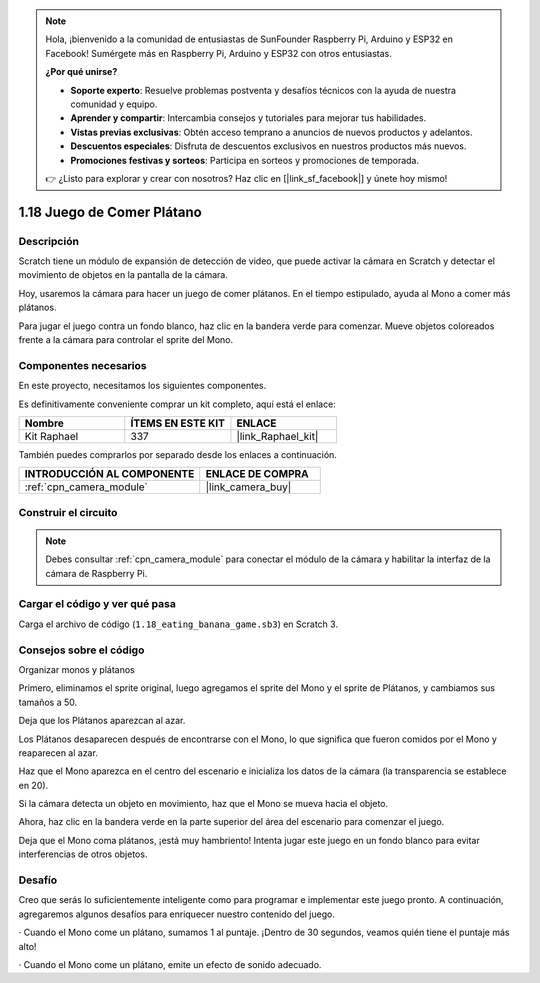 .. note::

    Hola, ¡bienvenido a la comunidad de entusiastas de SunFounder Raspberry Pi, Arduino y ESP32 en Facebook! Sumérgete más en Raspberry Pi, Arduino y ESP32 con otros entusiastas.

    **¿Por qué unirse?**

    - **Soporte experto**: Resuelve problemas postventa y desafíos técnicos con la ayuda de nuestra comunidad y equipo.
    - **Aprender y compartir**: Intercambia consejos y tutoriales para mejorar tus habilidades.
    - **Vistas previas exclusivas**: Obtén acceso temprano a anuncios de nuevos productos y adelantos.
    - **Descuentos especiales**: Disfruta de descuentos exclusivos en nuestros productos más nuevos.
    - **Promociones festivas y sorteos**: Participa en sorteos y promociones de temporada.

    👉 ¿Listo para explorar y crear con nosotros? Haz clic en [|link_sf_facebook|] y únete hoy mismo!

.. _1.18_scratch_pi5:

1.18 Juego de Comer Plátano
==================================

Descripción
------------------

Scratch tiene un módulo de expansión de detección de video, que puede activar la cámara en Scratch y detectar el movimiento de objetos en la pantalla de la cámara.

Hoy, usaremos la cámara para hacer un juego de comer plátanos. En el tiempo estipulado, ayuda al Mono a comer más plátanos.

Para jugar el juego contra un fondo blanco, haz clic en la bandera verde para comenzar. Mueve objetos coloreados frente a la cámara para controlar el sprite del Mono.

.. image:: img/1.18_header.png

Componentes necesarios
---------------------------------

En este proyecto, necesitamos los siguientes componentes.

.. image:: img/1.18_photo1.png

Es definitivamente conveniente comprar un kit completo, aquí está el enlace:

.. list-table::
    :widths: 20 20 20
    :header-rows: 1

    *   - Nombre
        - ÍTEMS EN ESTE KIT
        - ENLACE
    *   - Kit Raphael
        - 337
        - |link_Raphael_kit|

También puedes comprarlos por separado desde los enlaces a continuación.

.. list-table::
    :widths: 30 20
    :header-rows: 1

    *   - INTRODUCCIÓN AL COMPONENTE
        - ENLACE DE COMPRA

    *   - :ref:`cpn_camera_module`
        - |link_camera_buy|

Construir el circuito
-----------------------------

.. image:: img/1.10_camera.png

.. note::

    Debes consultar :ref:`cpn_camera_module` para conectar el módulo de la cámara y habilitar la interfaz de la cámara de Raspberry Pi.

Cargar el código y ver qué pasa
--------------------------------------------

Carga el archivo de código (``1.18_eating_banana_game.sb3``) en Scratch 3.

Consejos sobre el código
---------------------------------

Organizar monos y plátanos

Primero, eliminamos el sprite original, luego agregamos el sprite del Mono y el sprite de Plátanos, y cambiamos sus tamaños a 50.

Deja que los Plátanos aparezcan al azar.

.. image:: img/1.18_code1.png

Los Plátanos desaparecen después de encontrarse con el Mono, lo que significa que fueron comidos por el Mono y reaparecen al azar.

.. image:: img/1.18_code2.png

Haz que el Mono aparezca en el centro del escenario e inicializa los datos de la cámara (la transparencia se establece en 20).

.. image:: img/1.18_code3.png

Si la cámara detecta un objeto en movimiento, haz que el Mono se mueva hacia el objeto.

.. image:: img/1.18_code4.png

Ahora, haz clic en la bandera verde en la parte superior del área del escenario para comenzar el juego.

Deja que el Mono coma plátanos, ¡está muy hambriento! Intenta jugar este juego en un fondo blanco para evitar interferencias de otros objetos.


Desafío
----------------

Creo que serás lo suficientemente inteligente como para programar e implementar este juego pronto. A continuación, agregaremos algunos desafíos para enriquecer nuestro contenido del juego.

· Cuando el Mono come un plátano, sumamos 1 al puntaje. ¡Dentro de 30 segundos, veamos quién tiene el puntaje más alto!

· Cuando el Mono come un plátano, emite un efecto de sonido adecuado.
